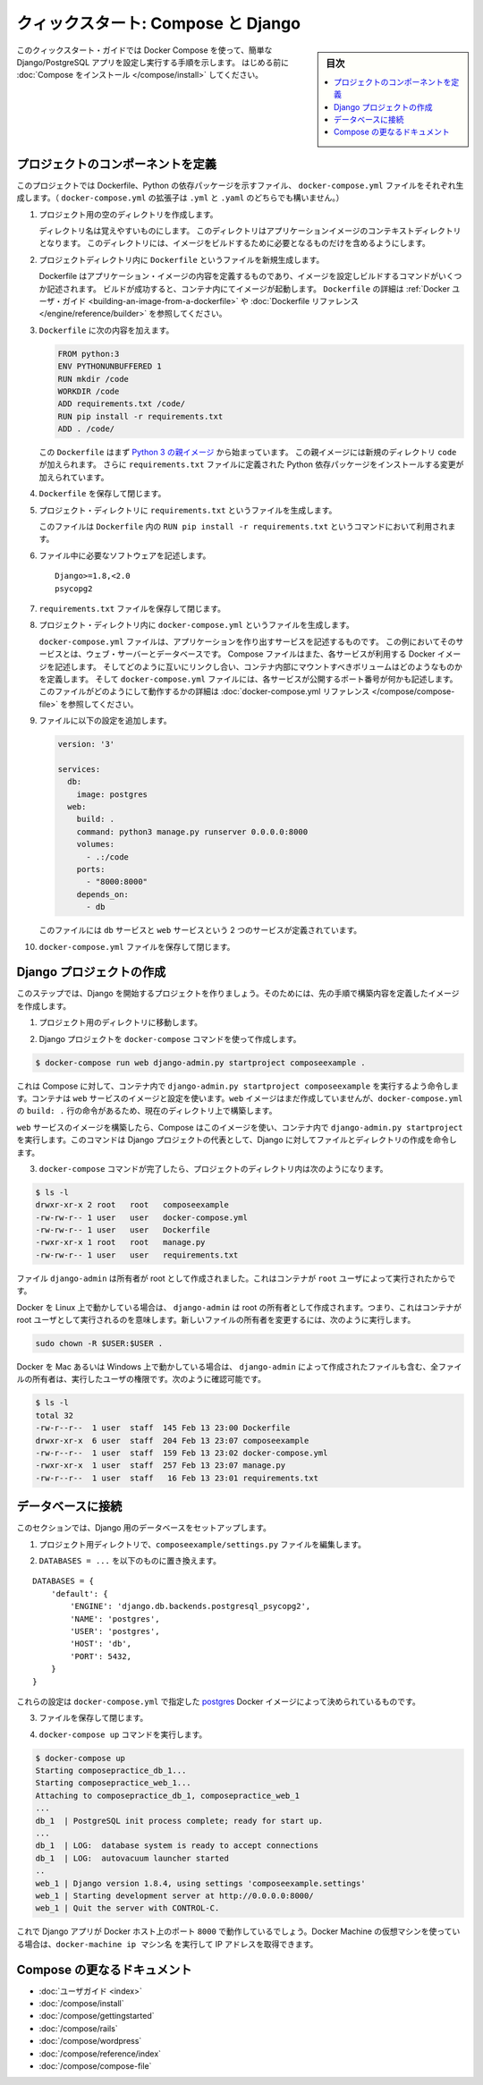 .. -*- coding: utf-8 -*-
.. URL: https://docs.docker.com/compose/django/
.. SOURCE: https://github.com/docker/compose/blob/master/docs/django.md
   doc version: 1.11
      https://github.com/docker/compose/commits/master/docs/django.md
.. check date: 2016/04/28
.. Commits on Apr 9, 2016 e6797e116648fb566305b39040d5fade83aacffc
.. -------------------------------------------------------------------

.. title: "Quickstart: Compose and Django"

====================================
クィックスタート: Compose と Django
====================================

.. sidebar:: 目次

   .. contents:: 
       :depth: 3
       :local:

.. This quick-start guide demonstrates how to use Docker Compose to set up and run a simple Django/PostgreSQL app. Before starting, you'll need to have
   [Compose installed](install.md).

このクィックスタート・ガイドでは Docker Compose を使って、簡単な Django/PostgreSQL アプリを設定し実行する手順を示します。
はじめる前に :doc:`Compose をインストール </compose/install>` してください。

.. ### Define the project components

プロジェクトのコンポーネントを定義
===================================

.. For this project, you need to create a Dockerfile, a Python dependencies file,
   and a `docker-compose.yml` file. (You can use either a `.yml` or `.yaml` extension for this file.)

このプロジェクトでは Dockerfile、Python の依存パッケージを示すファイル、 ``docker-compose.yml`` ファイルをそれぞれ生成します。（ ``docker-compose.yml`` の拡張子は ``.yml`` と ``.yaml`` のどちらでも構いません。）

..    Create an empty project directory.

1. プロジェクト用の空のディレクトリを作成します。

   ..  You can name the directory something easy for you to remember. This directory is the context for your application image. The directory should only contain resources to build that image.

   ディレクトリ名は覚えやすいものにします。
   このディレクトリはアプリケーションイメージのコンテキストディレクトリとなります。
   このディレクトリには、イメージをビルドするために必要となるものだけを含めるようにします。

.. 2. Create a new file called `Dockerfile` in your project directory.

2. プロジェクトディレクトリ内に ``Dockerfile`` というファイルを新規生成します。

   ..  The Dockerfile defines an application's image content via one or more build
       commands that configure that image. Once built, you can run the image in a
       container.  For more information on `Dockerfiles`, see the [Docker user
       guide](/engine/tutorials/dockerimages.md#building-an-image-from-a-dockerfile)
       and the [Dockerfile reference](/engine/reference/builder.md).

   Dockerfile はアプリケーション・イメージの内容を定義するものであり、イメージを設定しビルドするコマンドがいくつか記述されます。
   ビルドが成功すると、コンテナ内にてイメージが起動します。
   ``Dockerfile`` の詳細は :ref:`Docker ユーザ・ガイド <building-an-image-from-a-dockerfile>` や :doc:`Dockerfile リファレンス </engine/reference/builder>` を参照してください。

.. Add the following content to the Dockerfile.

3. ``Dockerfile`` に次の内容を加えます。

   ..      FROM python:3
           ENV PYTHONUNBUFFERED 1
           RUN mkdir /code
           WORKDIR /code
           ADD requirements.txt /code/
           RUN pip install -r requirements.txt
           ADD . /code/

   .. code-block:: dockerfile

      FROM python:3
      ENV PYTHONUNBUFFERED 1
      RUN mkdir /code
      WORKDIR /code
      ADD requirements.txt /code/
      RUN pip install -r requirements.txt
      ADD . /code/

   ..  This `Dockerfile` starts with a [Python 3 parent image](https://hub.docker.com/r/library/python/tags/3/).
       The parent image is modified by adding a new `code` directory. The parent image is further modified
       by installing the Python requirements defined in the `requirements.txt` file.

   この ``Dockerfile`` はまず `Python 3 の親イメージ <https://hub.docker.com/r/library/python/tags/3/>`_ から始まっています。
   この親イメージには新規のディレクトリ ``code`` が加えられます。 
   さらに ``requirements.txt`` ファイルに定義された Python 依存パッケージをインストールする変更が加えられています。

.. Save and close the Dockerfile.

4. ``Dockerfile`` を保存して閉じます。

.. 5. Create a `requirements.txt` in your project directory.

5. プロジェクト・ディレクトリに ``requirements.txt`` というファイルを生成します。

   ..  This file is used by the `RUN pip install -r requirements.txt` command in your `Dockerfile`.

   このファイルは ``Dockerfile`` 内の ``RUN pip install -r requirements.txt`` というコマンドにおいて利用されます。

.. Add the required software in the file.

6. ファイル中に必要なソフトウェアを記述します。

   ..      Django>=1.8,<2.0
           psycopg2

   ::

      Django>=1.8,<2.0
      psycopg2

.. Save and close the requirements.txt file.

7. ``requirements.txt`` ファイルを保存して閉じます。

.. 8. Create a file called `docker-compose.yml` in your project directory.

8. プロジェクト・ディレクトリ内に ``docker-compose.yml`` というファイルを生成します。

   ..  The `docker-compose.yml` file describes the services that make your app. In
       this example those services are a web server and database.  The compose file
       also describes which Docker images these services use, how they link
       together, any volumes they might need mounted inside the containers.
       Finally, the `docker-compose.yml` file describes which ports these services
       expose. See the [`docker-compose.yml` reference](compose-file.md) for more
       information on how this file works.

   ``docker-compose.yml`` ファイルは、アプリケーションを作り出すサービスを記述するものです。
   この例においてそのサービスとは、ウェブ・サーバーとデータベースです。
   Compose ファイルはまた、各サービスが利用する Docker イメージを記述します。
   そしてどのように互いにリンクし合い、コンテナ内部にマウントすべきボリュームはどのようなものかを定義します。
   そして ``docker-compose.yml`` ファイルには、各サービスが公開するポート番号が何かも記述します。
   このファイルがどのようにして動作するかの詳細は :doc:`docker-compose.yml リファレンス </compose/compose-file>` を参照してください。

.. Add the following configuration to the file.

9. ファイルに以下の設定を追加します。

   ..  ```none
       version: '3'

       services:
         db:
           image: postgres
         web:
           build: .
           command: python3 manage.py runserver 0.0.0.0:8000
           volumes:
             - .:/code
           ports:
             - "8000:8000"
           depends_on:
             - db
       ```

   .. code-block:: yaml

      version: '3'

      services:
        db:
          image: postgres
        web:
          build: .
          command: python3 manage.py runserver 0.0.0.0:8000
          volumes:
            - .:/code
          ports:
            - "8000:8000"
          depends_on:
            - db


   ..  This file defines two services: The `db` service and the `web` service.

   このファイルには ``db`` サービスと ``web`` サービスという 2 つのサービスが定義されています。

.. Save and close the docker-compose.yml file.

10. ``docker-compose.yml`` ファイルを保存して閉じます。

.. Create a Django project

Django プロジェクトの作成
==============================

.. In this step, you create a Django started project by building the image from the build context defined in the previous procedure.

このステップでは、Django を開始するプロジェクトを作りましょう。そのためには、先の手順で構築内容を定義したイメージを作成します。

..     Change to the root of your project directory.

1. プロジェクト用のディレクトリに移動します。

..     Create the Django project using the docker-compose command.

2. Django プロジェクトを ``docker-compose`` コマンドを使って作成します。

.. code-block:: bash

   $ docker-compose run web django-admin.py startproject composeexample .

..    This instructs Compose to run django-admin.py startproject composeeexample in a container, using the web service’s image and configuration. Because the web image doesn’t exist yet, Compose builds it from the current directory, as specified by the build: . line in docker-compose.yml.

これは Compose に対して、コンテナ内で ``django-admin.py startproject composeexample`` を実行するよう命令します。コンテナは ``web`` サービスのイメージと設定を使います。``web`` イメージはまだ作成していませんが、``docker-compose.yml`` の ``build: .`` 行の命令があるため、現在のディレクトリ上で構築します。

.. Once the web service image is built, Compose runs it and executes the django-admin.py startproject command in the container. This command instructs Django to create a set of files and directories representing a Django project.

``web`` サービスのイメージを構築したら、Compose はこのイメージを使い、コンテナ内で ``django-admin.py startproject`` を実行します。このコマンドは Django プロジェクトの代表として、Django に対してファイルとディレクトリの作成を命令します。

.. After the docker-compose command completes, list the contents of your project.

3. ``docker-compose`` コマンドが完了したら、プロジェクトのディレクトリ内は次のようになります。

.. code-block:: bash

   $ ls -l
   drwxr-xr-x 2 root   root   composeexample
   -rw-rw-r-- 1 user   user   docker-compose.yml
   -rw-rw-r-- 1 user   user   Dockerfile
   -rwxr-xr-x 1 root   root   manage.py
   -rw-rw-r-- 1 user   user   requirements.txt

.. If you are running Docker on Linux, the files django-admin created are owned by root. This happens because the container runs as the root user. Change the ownership of the the new files.

.. The files django-admin created are owned by root. This happens because the container runs as the root user.

ファイル ``django-admin`` は所有者が root として作成されました。これはコンテナが ``root`` ユーザによって実行されたからです。

Docker を Linux 上で動かしている場合は、 ``django-admin`` は root の所有者として作成されます。つまり、これはコンテナが root ユーザとして実行されるのを意味します。新しいファイルの所有者を変更するには、次のように実行します。

.. code-block:: bash

   sudo chown -R $USER:$USER .

.. If you are running Docker on Mac or Windows, you should already have ownership of all files, including those generated by django-admin. List the files just verify this.

Docker を Mac あるいは Windows 上で動かしている場合は、 ``django-admin`` によって作成されたファイルも含む、全ファイルの所有者は、実行したユーザの権限です。次のように確認可能です。

.. code-block:: bash

   $ ls -l
   total 32
   -rw-r--r--  1 user  staff  145 Feb 13 23:00 Dockerfile
   drwxr-xr-x  6 user  staff  204 Feb 13 23:07 composeexample
   -rw-r--r--  1 user  staff  159 Feb 13 23:02 docker-compose.yml
   -rwxr-xr-x  1 user  staff  257 Feb 13 23:07 manage.py
   -rw-r--r--  1 user  staff   16 Feb 13 23:01 requirements.txt

.. Connect the database

データベースに接続
====================

.. In this section, you set up the database connection for Django.

このセクションでは、Django 用のデータベースをセットアップします。

..    In your project directory, edit the composeexample/settings.py file.

1. プロジェクト用ディレクトリで、``composeexample/settings.py`` ファイルを編集します。

..    Replace the DATABASES = ... with the following:

2. ``DATABASES = ...`` を以下のものに置き換えます。

::

   DATABASES = {
       'default': {
           'ENGINE': 'django.db.backends.postgresql_psycopg2',
           'NAME': 'postgres',
           'USER': 'postgres',
           'HOST': 'db',
           'PORT': 5432,
       }
   }

.. These settings are determined by the postgres Docker image specified in docker-compose.yml.

これらの設定は ``docker-compose.yml`` で指定した `postgres <https://hub.docker.com/_/postgres/>`_ Docker イメージによって決められているものです。

.. Save and close the file.

3. ファイルを保存して閉じます。

.. Run the docker-compose up command.

4. ``docker-compose up`` コマンドを実行します。

.. code-block:: bash

   $ docker-compose up
   Starting composepractice_db_1...
   Starting composepractice_web_1...
   Attaching to composepractice_db_1, composepractice_web_1
   ...
   db_1  | PostgreSQL init process complete; ready for start up.
   ...
   db_1  | LOG:  database system is ready to accept connections
   db_1  | LOG:  autovacuum launcher started
   ..
   web_1 | Django version 1.8.4, using settings 'composeexample.settings'
   web_1 | Starting development server at http://0.0.0.0:8000/
   web_1 | Quit the server with CONTROL-C.

.. At this point, your Django app should be running at port 8000 on your Docker host. If you are using a Docker Machine VM, you can use the docker-machine ip MACHINE_NAME to get the IP addres

これで Django アプリが Docker ホスト上のポート ``8000`` で動作しているでしょう。Docker Machine の仮想マシンを使っている場合は、``docker-machine ip マシン名`` を実行して IP アドレスを取得できます。

.. More Compose documentation

Compose の更なるドキュメント
==============================

..
    User guide
    Installing Compose
    Getting Started
    Get started with Rails
    Get started with WordPress
    Command line reference
    Compose file reference

* :doc:`ユーザガイド <index>`
* :doc:`/compose/install`
* :doc:`/compose/gettingstarted`
* :doc:`/compose/rails`
* :doc:`/compose/wordpress`
* :doc:`/compose/reference/index`
* :doc:`/compose/compose-file`

.. seealso:: 

   Quicks
      https://docs.docker.com/machine/reference/



